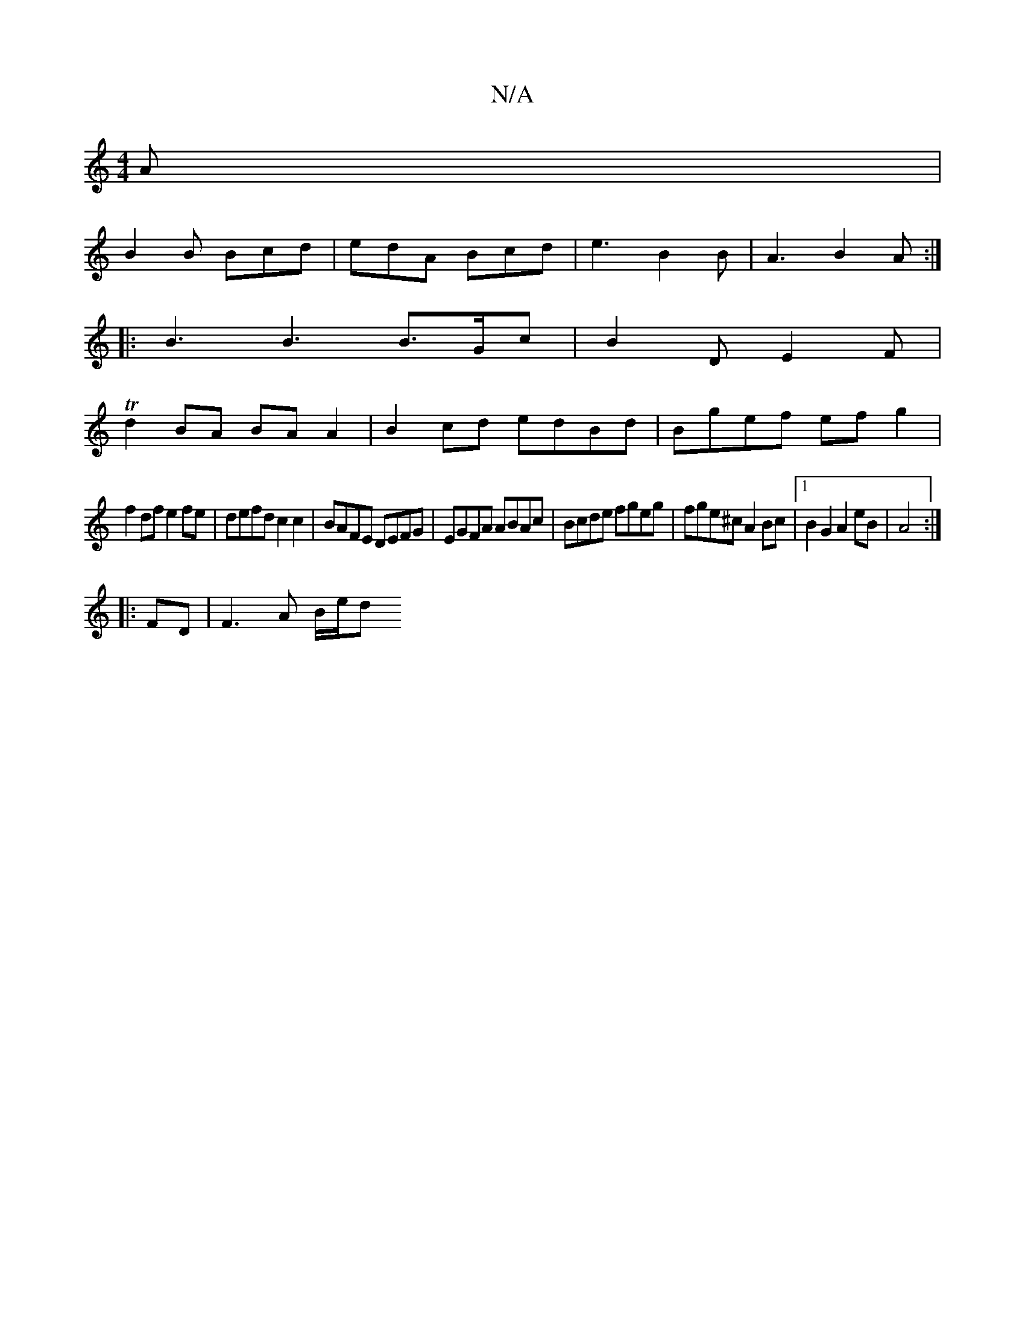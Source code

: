X:1
T:N/A
M:4/4
R:N/A
K:Cmajor
A |
B2B Bcd | edA Bcd | e3 B2 B | A3 B2 A :|
|: B3B3 B>Gc|B2D E2F|
Td2BA BA A2 | B2cd edBd |Bgef ef g2|
f2 df e2fe|defd c2 c2|BAFE DEFG|EGFA ABAc|Bcde fgeg|fge^c A2 Bc|1 B2G2 A2eB|A4 :|
|:FD|F3A B/e/d